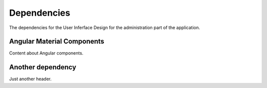 Dependencies
=====================

The dependencies for the User Inferface Design for the administration part of the application.

Angular Material Components
---------------------------
Content about Angular components.

Another dependency
-------------------------
Just another header.